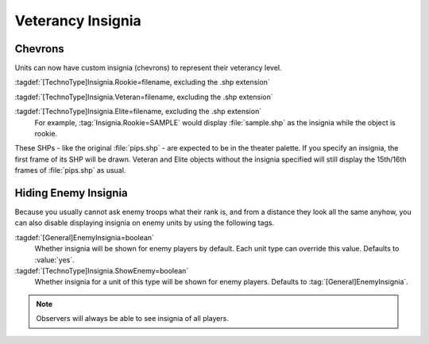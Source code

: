 .. index::
  Veterancy; Insignia for veteran/elite units
  Art; Insignia for veteran/elite units

Veterancy Insignia
~~~~~~~~~~~~~~~~~~

Chevrons
````````

Units can now have custom insignia (chevrons) to represent their veterancy
level.

:tagdef:`[TechnoType]Insignia.Rookie=filename, excluding the .shp extension`

:tagdef:`[TechnoType]Insignia.Veteran=filename, excluding the .shp extension`

:tagdef:`[TechnoType]Insignia.Elite=filename, excluding the .shp extension`
  For example, :tag:`Insignia.Rookie=SAMPLE` would display :file:`sample.shp` as
  the insignia while the object is rookie.


These SHPs - like the original :file:`pips.shp` - are expected to be in the
theater palette. If you specify an insignia, the first frame of its SHP will be
drawn. Veteran and Elite objects without the insignia specified will still
display the 15th/16th frames of :file:`pips.shp` as usual.

.. versionadded:: 0.1


.. index::
  Veterancy; Hide insignia of enemy units
  TechnoTypes; Hide veterancy insignia of enemy units

Hiding Enemy Insignia
`````````````````````

Because you usually cannot ask enemy troops what their rank is, and from a
distance they look all the same anyhow, you can also disable displaying insignia
on enemy units by using the following tags.

:tagdef:`[General]EnemyInsignia=boolean`
  Whether insignia will be shown for enemy players by default. Each unit type
  can override this value. Defaults to :value:`yes`.

:tagdef:`[TechnoType]Insignia.ShowEnemy=boolean`
  Whether insignia for a unit of this type will be shown for enemy players.
  Defaults to :tag:`[General]EnemyInsignia`.

.. note:: Observers will always be able to see insignia of all players.

.. versionadded:: 0.5

